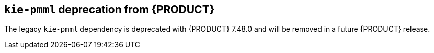 [id='drools-kie-pmml-deprecate']

== `kie-pmml` deprecation from {PRODUCT}
The legacy `kie-pmml` dependency is deprecated with {PRODUCT} 7.48.0 and will be removed in a future {PRODUCT} release.
